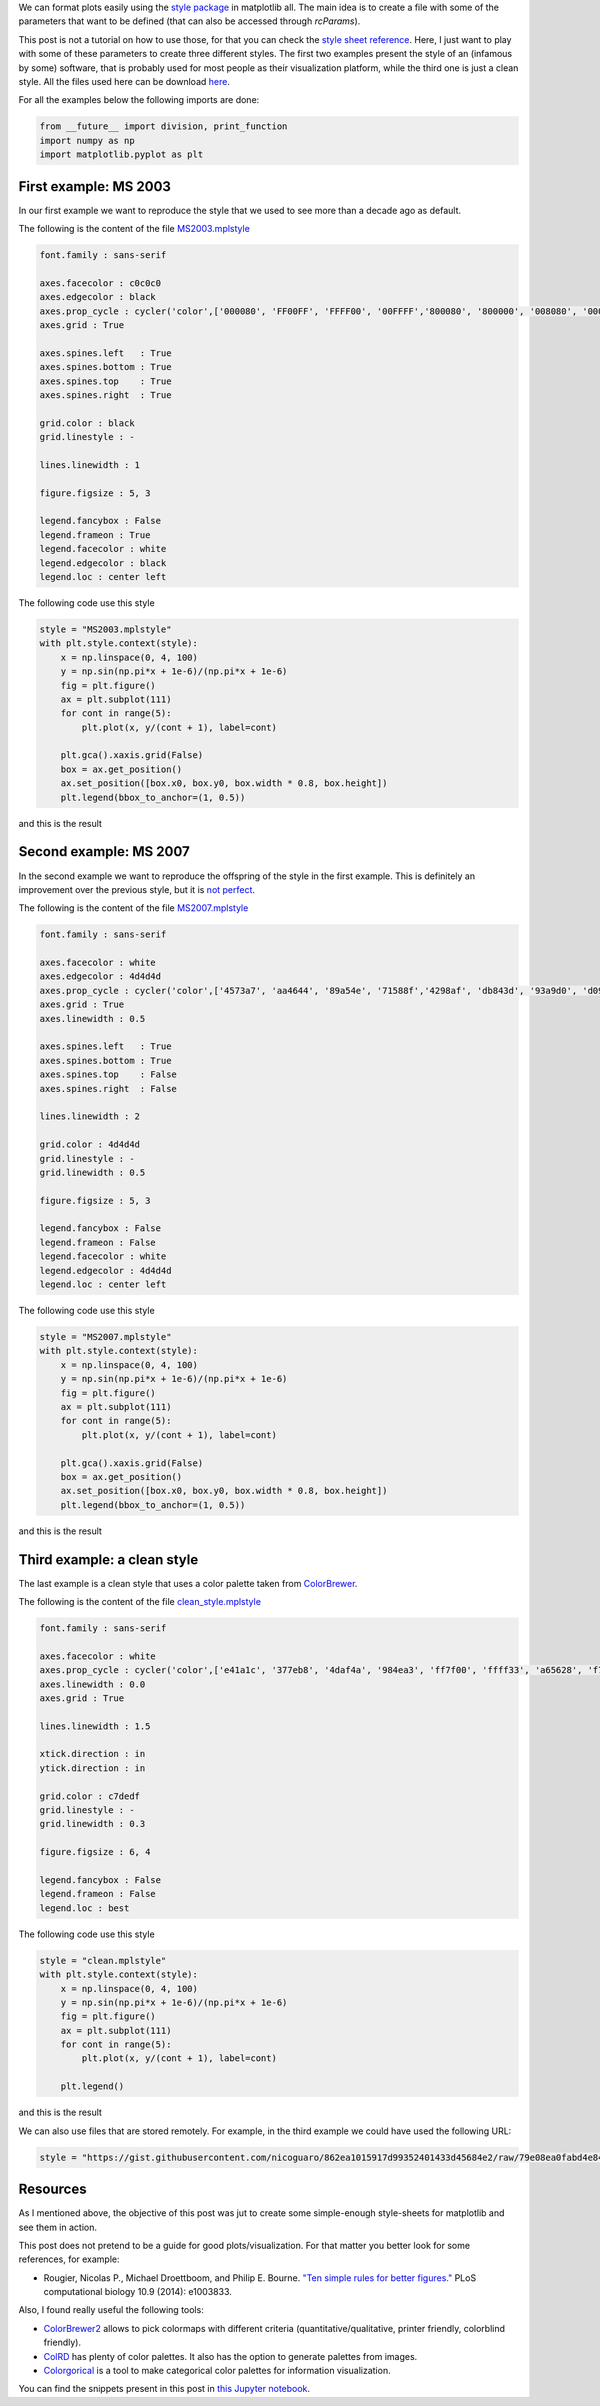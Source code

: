 .. title: Using style sheets with matplotlib
.. slug: matplotlib_styles
.. date: 2017-06-27 17:14:14 UTC-05:00
.. tags: scientific computing, visualization, matplotlib, python
.. category: Scientific Computing
.. link:
.. description:
.. type: text

We can format plots easily using the `style package <http://matplotlib.org/users/customizing.html>`_
in matplotlib all. The main idea is to create a file with some of the
parameters that want to be defined (that can also be accessed through
`rcParams`).

This post is not a tutorial on how to use those, for that you can check
the `style sheet reference <http://matplotlib.org/examples/style_sheets/style_sheets_reference.html>`_.
Here, I just want to play with some of these parameters to create three
different styles. The first two examples present the style of an (infamous by
some) software, that is probably used for most people as their visualization
platform, while the third one is just a clean style. All the files used here
can be download
`here <https://gist.github.com/nicoguaro/862ea1015917d99352401433d45684e2>`_.


For all the examples below the following imports are done:

.. code:: ipython3

    from __future__ import division, print_function
    import numpy as np
    import matplotlib.pyplot as plt

First example: MS 2003
----------------------

In our first example we want to reproduce the style that we used to see
more than a decade ago as default.

The following is the content of the file `MS2003.mplstyle <https://gist.githubusercontent.com/nicoguaro/862ea1015917d99352401433d45684e2/raw/79e08ea0fabd4e84bba9fef5d29ecf3f9bbe0436/MS2003.mplstyle>`_

.. code:: python

    font.family : sans-serif

    axes.facecolor : c0c0c0
    axes.edgecolor : black
    axes.prop_cycle : cycler('color',['000080', 'FF00FF', 'FFFF00', '00FFFF','800080', '800000', '008080', '0000FF'])
    axes.grid : True

    axes.spines.left   : True
    axes.spines.bottom : True
    axes.spines.top    : True
    axes.spines.right  : True

    grid.color : black
    grid.linestyle : -

    lines.linewidth : 1

    figure.figsize : 5, 3

    legend.fancybox : False
    legend.frameon : True
    legend.facecolor : white
    legend.edgecolor : black
    legend.loc : center left

The following code use this style

.. code:: ipython3

    style = "MS2003.mplstyle"
    with plt.style.context(style):
        x = np.linspace(0, 4, 100)
        y = np.sin(np.pi*x + 1e-6)/(np.pi*x + 1e-6)
        fig = plt.figure()
        ax = plt.subplot(111)
        for cont in range(5):
            plt.plot(x, y/(cont + 1), label=cont)

        plt.gca().xaxis.grid(False)
        box = ax.get_position()
        ax.set_position([box.x0, box.y0, box.width * 0.8, box.height])
        plt.legend(bbox_to_anchor=(1, 0.5))

and this is the result

.. image:: /images/MS2003_style.svg

Second example: MS 2007
-----------------------

In the second example we want to reproduce the offspring of the style
in the first example. This is definitely an improvement over the previous
style, but it is `not perfect <http://analyticsdemystified.com/excel-tips/data-visualization-that-is-color-blind-friendly-excel-2007/>`_.

The following is the content of the file `MS2007.mplstyle <https://gist.githubusercontent.com/nicoguaro/862ea1015917d99352401433d45684e2/raw/79e08ea0fabd4e84bba9fef5d29ecf3f9bbe0436/MS2007.mplstyle>`_

.. code:: python

    font.family : sans-serif

    axes.facecolor : white
    axes.edgecolor : 4d4d4d
    axes.prop_cycle : cycler('color',['4573a7', 'aa4644', '89a54e', '71588f','4298af', 'db843d', '93a9d0', 'd09392'])
    axes.grid : True
    axes.linewidth : 0.5

    axes.spines.left   : True
    axes.spines.bottom : True
    axes.spines.top    : False
    axes.spines.right  : False

    lines.linewidth : 2

    grid.color : 4d4d4d
    grid.linestyle : -
    grid.linewidth : 0.5

    figure.figsize : 5, 3

    legend.fancybox : False
    legend.frameon : False
    legend.facecolor : white
    legend.edgecolor : 4d4d4d
    legend.loc : center left

The following code use this style

.. code:: ipython3

    style = "MS2007.mplstyle"
    with plt.style.context(style):
        x = np.linspace(0, 4, 100)
        y = np.sin(np.pi*x + 1e-6)/(np.pi*x + 1e-6)
        fig = plt.figure()
        ax = plt.subplot(111)
        for cont in range(5):
            plt.plot(x, y/(cont + 1), label=cont)

        plt.gca().xaxis.grid(False)
        box = ax.get_position()
        ax.set_position([box.x0, box.y0, box.width * 0.8, box.height])
        plt.legend(bbox_to_anchor=(1, 0.5))

and this is the result

.. image:: /images/MS2007_style.svg


Third example: a clean style
----------------------------

The last example is a clean style that uses a color palette taken
from `ColorBrewer <http://colorbrewer2.org/#type=qualitative&scheme=Set1&n=8>`_.

The following is the content of the file `clean_style.mplstyle <https://gist.githubusercontent.com/nicoguaro/862ea1015917d99352401433d45684e2/raw/79e08ea0fabd4e84bba9fef5d29ecf3f9bbe0436/clean.mplstyle>`_

.. code:: python

    font.family : sans-serif

    axes.facecolor : white
    axes.prop_cycle : cycler('color',['e41a1c', '377eb8', '4daf4a', '984ea3', 'ff7f00', 'ffff33', 'a65628', 'f781bf'])
    axes.linewidth : 0.0
    axes.grid : True

    lines.linewidth : 1.5

    xtick.direction : in
    ytick.direction : in

    grid.color : c7dedf
    grid.linestyle : -
    grid.linewidth : 0.3

    figure.figsize : 6, 4

    legend.fancybox : False
    legend.frameon : False
    legend.loc : best

The following code use this style


.. code:: ipython3

    style = "clean.mplstyle"
    with plt.style.context(style):
        x = np.linspace(0, 4, 100)
        y = np.sin(np.pi*x + 1e-6)/(np.pi*x + 1e-6)
        fig = plt.figure()
        ax = plt.subplot(111)
        for cont in range(5):
            plt.plot(x, y/(cont + 1), label=cont)

        plt.legend()

and this is the result

.. image:: /images/clean_style.svg

We can also use files that are stored remotely. For example, in the third
example we could have used the following URL:


.. code:: python

    style = "https://gist.githubusercontent.com/nicoguaro/862ea1015917d99352401433d45684e2/raw/79e08ea0fabd4e84bba9fef5d29ecf3f9bbe0436/clean.mplstyle"


Resources
---------

As I mentioned above, the objective of this post was jut to create some
simple-enough style-sheets for matplotlib and see them in action.

This post does not pretend to be a guide for good plots/visualization.
For that matter you better look for some references, for example:


- Rougier, Nicolas P., Michael Droettboom, and Philip E. Bourne.
  `"Ten simple rules for better figures." <http://journals.plos.org/ploscompbiol/article?id=10.1371/journal.pcbi.1003833>`_
  PLoS computational biology 10.9 (2014): e1003833.


Also, I found really useful the following tools:


- `ColorBrewer2 <http://colorbrewer2.org>`_ allows to pick colormaps
  with different criteria (quantitative/qualitative, printer friendly,
  colorblind friendly).

- `ColRD <http://colrd.com>`_ has plenty of color palettes. It also has the
  option to generate palettes from images.

- `Colorgorical <http://vrl.cs.brown.edu/color>`_ is a tool to
  make categorical color palettes for information visualization.


You can find the snippets present in this post in
`this Jupyter notebook <http://nbviewer.jupyter.org/gist/nicoguaro/862ea1015917d99352401433d45684e2/matplotlib_styles.ipynb>`_.
